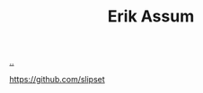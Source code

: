 :PROPERTIES:
:ID: 8a10b234-1308-49ea-b0bf-4005adc351a2
:END:
#+TITLE: Erik Assum

[[file:..][..]]

https://github.com/slipset
